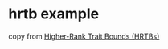 * hrtb example
:PROPERTIES:
:CUSTOM_ID: hrtb-example
:END:
copy from [[https://nomicon.purewhite.io/hrtb.html][Higher-Rank Trait
Bounds (HRTBs)]]
